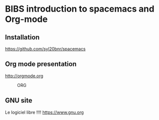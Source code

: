 * BIBS introduction to spacemacs and Org-mode

** Installation

[[https://github.com/syl20bnr/spacemacs]]

** Org mode presentation

[[http://orgmode.org]]

#+CAPTION: ORG
#+NAME: fig:org
[[./images/iu.png]]

** GNU site

Le logiciel libre !!!!
[[https://www.gnu.org]]
